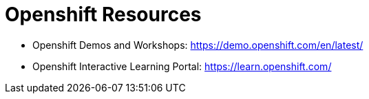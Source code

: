 = Openshift Resources

* Openshift Demos and Workshops:
https://demo.openshift.com/en/latest/

* Openshift Interactive Learning Portal:
https://learn.openshift.com/

